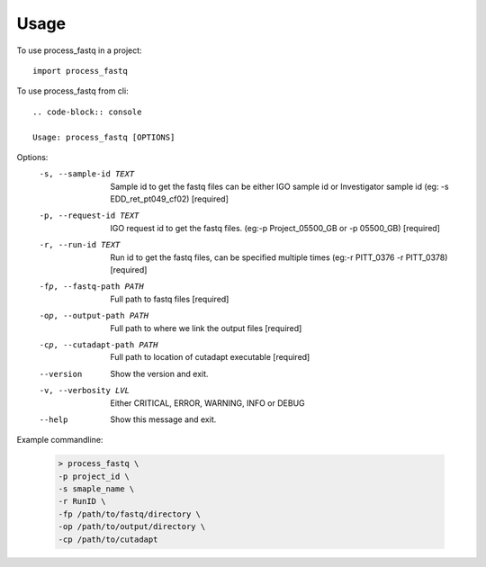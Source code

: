 =====
Usage
=====

To use process_fastq in a project::

    import process_fastq

To use process_fastq from cli::

    .. code-block:: console

    Usage: process_fastq [OPTIONS]

Options:
  -s, --sample-id TEXT       Sample id to get the fastq files can be either
                             IGO sample id or Investigator sample id (eg: -s
                             EDD_ret_pt049_cf02)  [required]
  -p, --request-id TEXT      IGO request id to get the fastq files. (eg:-p
                             Project_05500_GB or -p 05500_GB)  [required]
  -r, --run-id TEXT          Run id to get the fastq files, can be specified
                             multiple times (eg:-r PITT_0376 -r PITT_0378)
                             [required]
  -fp, --fastq-path PATH     Full path to fastq files  [required]
  -op, --output-path PATH    Full path to where we link the output files
                             [required]
  -cp, --cutadapt-path PATH  Full path to location of cutadapt executable
                             [required]
  --version                  Show the version and exit.
  -v, --verbosity LVL        Either CRITICAL, ERROR, WARNING, INFO or DEBUG
  --help                     Show this message and exit.

  .. code

Example commandline:

    .. code-block:: console
    
       > process_fastq \
       -p project_id \
       -s smaple_name \
       -r RunID \
       -fp /path/to/fastq/directory \
       -op /path/to/output/directory \
       -cp /path/to/cutadapt
    
    .. code

